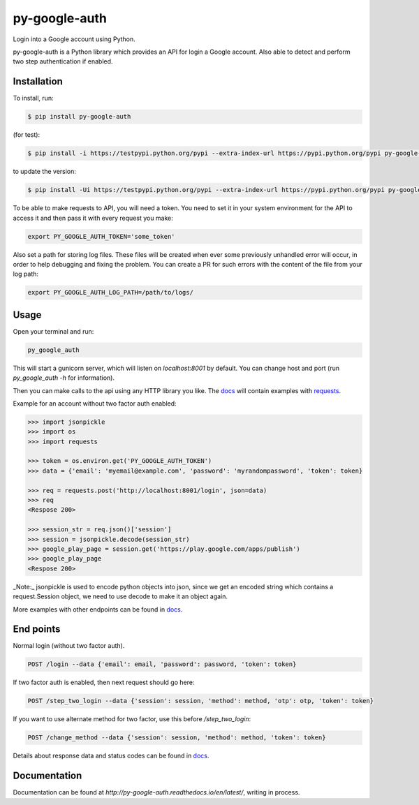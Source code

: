 py-google-auth
==============

Login into a Google account using Python.

py-google-auth is a Python library which provides an API for login a Google account.
Also able to detect and perform two step authentication if enabled.

Installation
------------

To install, run:
 
.. code-block:: bash

    $ pip install py-google-auth

(for test):

.. code-block:: bash

    $ pip install -i https://testpypi.python.org/pypi --extra-index-url https://pypi.python.org/pypi py-google-auth

to update the version:

.. code-block:: bash

    $ pip install -Ui https://testpypi.python.org/pypi --extra-index-url https://pypi.python.org/pypi py-google-auth

To be able to make requests to API, you will need a token.
You need to set it in your system environment for the API to access it and then pass it with every request you make:   

.. code-block:: bash

    export PY_GOOGLE_AUTH_TOKEN='some_token'

Also set a path for storing log files.
These files will be created when ever some previously unhandled error will occur,
in order to help debugging and fixing the problem. You can create a PR for such errors with the content of the file from your log path:    

.. code-block:: bash

    export PY_GOOGLE_AUTH_LOG_PATH=/path/to/logs/

Usage
-----

Open your terminal and run:

.. code-block:: bash

    py_google_auth

This will start a gunicorn server, which will listen on `localhost:8001` by default. You can change host and port (run `py_google_auth -h` for information).

Then you can make calls to the api using any HTTP library you like.
The `docs <http://py-google-auth.readthedocs.io/en/latest/>`_ will contain examples with `requests <https://github.com/kennethreitz/requests>`_.

Example for an account without two factor auth enabled:

.. code-block:: python

    >>> import jsonpickle
    >>> import os
    >>> import requests

    >>> token = os.environ.get('PY_GOOGLE_AUTH_TOKEN')
    >>> data = {'email': 'myemail@example.com', 'password': 'myrandompassword', 'token': token}

    >>> req = requests.post('http://localhost:8001/login', json=data)
    >>> req
    <Respose 200>

    >>> session_str = req.json()['session']
    >>> session = jsonpickle.decode(session_str)
    >>> google_play_page = session.get('https://play.google.com/apps/publish')
    >>> google_play_page
    <Respose 200>


_Note:_ jsonpickle is used to encode python objects into json, since we get an encoded string which contains a request.Session object, we need to use decode to make it an object again.

More examples with other endpoints can be found in `docs <http://py-google-auth.readthedocs.io/en/latest/>`_.


End points
----------

Normal login (without two factor auth).

.. code-block:: bash

    POST /login --data {'email': email, 'password': password, 'token': token}

If two factor auth is enabled, then next request should go here:

.. code-block:: bash

    POST /step_two_login --data {'session': session, 'method': method, 'otp': otp, 'token': token}

If you want to use alternate method for two factor, use this before `/step_two_login`:

.. code-block:: bash

    POST /change_method --data {'session': session, 'method': method, 'token': token}

Details about response data and status codes can be found in `docs <http://py-google-auth.readthedocs.io/en/latest/>`_.

Documentation
-------------

Documentation can be found at `http://py-google-auth.readthedocs.io/en/latest/`, writing in process.
